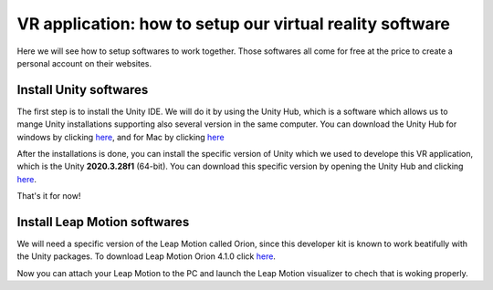 VR application: how to setup our virtual reality software
+++++++++++++++++++++++++++++++++++++++++++++

Here we will see how to setup softwares to work together. Those softwares all come for free at the price to create a personal account on their websites.

Install Unity softwares
========================

The first step is to install the Unity IDE. We will do it by using the Unity Hub, which is a software which allows us to mange Unity installations 
supporting also several version in the same computer. You can download the Unity Hub for windows by 
clicking `here <https://public-cdn.cloud.unity3d.com/hub/prod/UnityHubSetup.exe?_ga=2.85170649.1955100606.1682932923-1536020329.1682932923>`_, and 
for Mac by clicking `here <https://public-cdn.cloud.unity3d.com/hub/prod/UnityHubSetup.dmg?_ga=2.55320299.1955100606.1682932923-1536020329.1682932923>`_

After the installations is done, you can install the specific version of Unity which we used to develope this VR application, which is the 
Unity **2020.3.28f1** (64-bit). You can download this specific version by opening the Unity Hub and clicking `here <unityhub://2020.3.28f1/f5400f52e03f>`_.

That's it for now!


Install Leap Motion softwares
==============================

We will need a specific version of the Leap Motion called Orion, since this developer kit is known to work beatifully with the Unity packages.
To download Leap Motion Orion 4.1.0 click `here <https://developer-archive.leapmotion.com/downloads/external/v4-1-hand-tracking/windows?version=4.1.0>`_.

Now you can attach your Leap Motion to the PC and launch the Leap Motion visualizer to chech that is woking properly.
